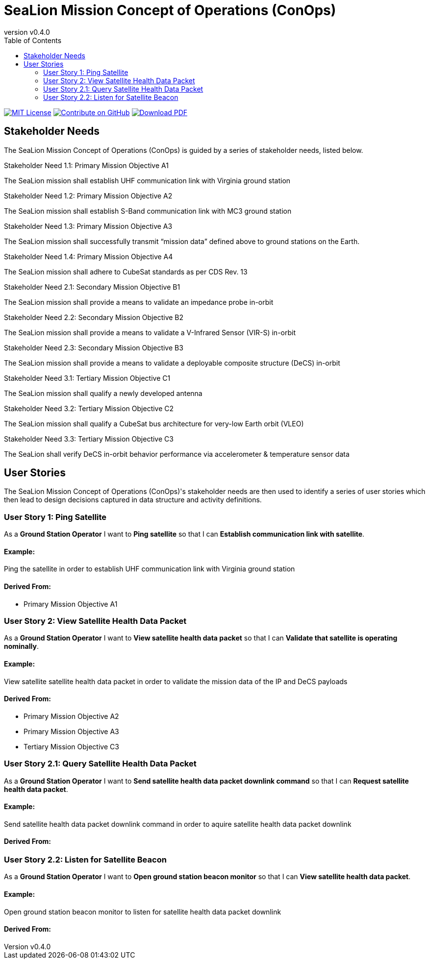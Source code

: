 = SeaLion Mission Concept of Operations (ConOps)
:revnumber: v0.4.0
:toc: left

ifndef::backend-pdf[]
image:https://img.shields.io/badge/License-MIT-yellow.svg[MIT License, link=https://opensource.org/licenses/MIT]
image:https://img.shields.io/badge/Contribute%20on-GitHub-orange[Contribute on GitHub, link=https://github.com/ODU-CGA-CubeSat/mission-conops.git]
image:https://img.shields.io/badge/Download%20-PDF-blue[Download PDF, link=https://ODU-CGA-CubeSat.github.io/mission-conops/mission-conops.pdf]
endif::[]

<<<

== Stakeholder Needs
 
The SeaLion Mission Concept of Operations (ConOps) is guided by a series of stakeholder needs, listed below.


.Stakeholder Need 1.1: Primary Mission Objective A1
****
The SeaLion mission shall establish UHF communication link with Virginia ground station
**** 

.Stakeholder Need 1.2: Primary Mission Objective A2
****
The SeaLion mission shall establish S-Band communication link with MC3 ground station
**** 

.Stakeholder Need 1.3: Primary Mission Objective A3
****
The SeaLion mission shall successfully transmit “mission data” defined above to ground stations on the Earth.
**** 

.Stakeholder Need 1.4: Primary Mission Objective A4
****
The SeaLion mission shall adhere to CubeSat standards as per CDS Rev. 13
**** 

.Stakeholder Need 2.1: Secondary Mission Objective B1
****
The SeaLion mission shall provide a means to validate an impedance probe in-orbit
**** 

.Stakeholder Need 2.2: Secondary Mission Objective B2
****
The SeaLion mission shall provide a means to validate a V-Infrared Sensor (VIR-S) in-orbit
**** 

.Stakeholder Need 2.3: Secondary Mission Objective B3
****
The SeaLion mission shall provide a means to validate a deployable composite structure (DeCS) in-orbit
**** 

.Stakeholder Need 3.1: Tertiary Mission Objective C1
****
The SeaLion mission shall qualify a newly developed antenna
**** 

.Stakeholder Need 3.2: Tertiary Mission Objective C2
****
The SeaLion mission shall qualify a CubeSat bus architecture for very-low Earth orbit (VLEO)
**** 

.Stakeholder Need 3.3: Tertiary Mission Objective C3
****
The SeaLion shall verify DeCS in-orbit behavior performance via accelerometer & temperature sensor data
**** 


== User Stories

The SeaLion Mission Concept of Operations (ConOps)'s stakeholder needs are then used to identify a series of user stories which then lead to design decisions captured in data structure and activity definitions.


=== User Story 1: Ping Satellite

****
As a *Ground Station Operator* I want to *Ping satellite* so that I can *Establish communication link with satellite*.
****

==== Example:

Ping the satellite in order to establish UHF communication link with Virginia ground station


==== *Derived From:*




* Primary Mission Objective A1





=== User Story 2: View Satellite Health Data Packet

****
As a *Ground Station Operator* I want to *View satellite health data packet* so that I can *Validate that satellite is operating nominally*.
****

==== Example:

View satellite satellite health data packet in order to validate the mission data of the IP and DeCS payloads


==== *Derived From:*




* Primary Mission Objective A2




* Primary Mission Objective A3




* Tertiary Mission Objective C3





=== User Story 2.1: Query Satellite Health Data Packet

****
As a *Ground Station Operator* I want to *Send satellite health data packet downlink command* so that I can *Request satellite health data packet*.
****

==== Example:

Send satellite health data packet downlink command in order to aquire satellite health data packet downlink


==== *Derived From:*








=== User Story 2.2: Listen for Satellite Beacon

****
As a *Ground Station Operator* I want to *Open ground station beacon monitor* so that I can *View satellite health data packet*.
****

==== Example:

Open ground station beacon monitor to listen for satellite health data packet downlink


==== *Derived From:*










